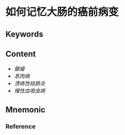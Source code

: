 
* 如何记忆大肠的癌前病变

** Keywords


** Content
- [[腺瘤]]
- [[息肉病]]
- [[溃疡性结肠炎]]
- [[慢性血吸虫病]]


** Mnemonic


*** Reference
